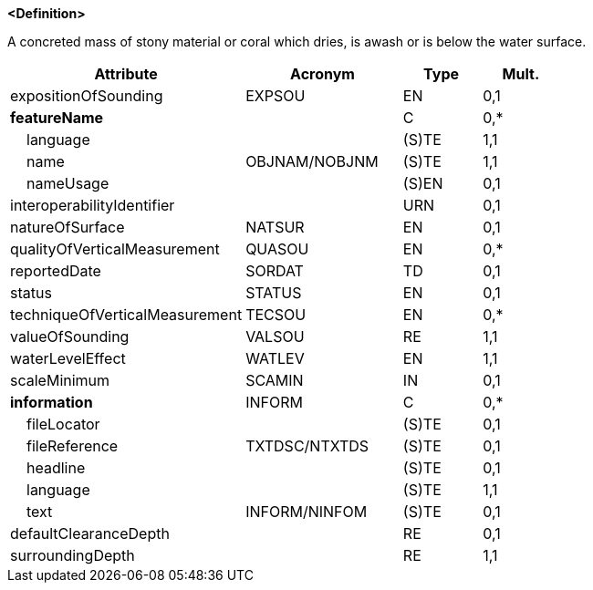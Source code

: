 **<Definition>**

A concreted mass of stony material or coral which dries, is awash or is below the water surface.

[cols="3,2,1,1", options="header"]
|===
|Attribute |Acronym |Type |Mult.

|expositionOfSounding|EXPSOU|EN|0,1
|**featureName**||C|0,*
|    [.red]#language#||(S)TE|1,1
|    [.red]#name#|OBJNAM/NOBJNM|(S)TE|1,1
|    nameUsage||(S)EN|0,1
|interoperabilityIdentifier||URN|0,1
|natureOfSurface|NATSUR|EN|0,1
|qualityOfVerticalMeasurement|QUASOU|EN|0,*
|reportedDate|SORDAT|TD|0,1
|status|STATUS|EN|0,1
|techniqueOfVerticalMeasurement|TECSOU|EN|0,*
|[.red]#valueOfSounding#|VALSOU|RE|1,1
|[.red]#waterLevelEffect#|WATLEV|EN|1,1
|scaleMinimum|SCAMIN|IN|0,1
|**information**|INFORM|C|0,*
|    fileLocator||(S)TE|0,1
|    fileReference|TXTDSC/NTXTDS|(S)TE|0,1
|    headline||(S)TE|0,1
|    [.red]#language#||(S)TE|1,1
|    text|INFORM/NINFOM|(S)TE|0,1
|defaultClearanceDepth||RE|0,1
|[.red]#surroundingDepth#||RE|1,1
|===

// include::../features_rules/UnderwaterAwashRock_rules.adoc[tag=UnderwaterAwashRock]
